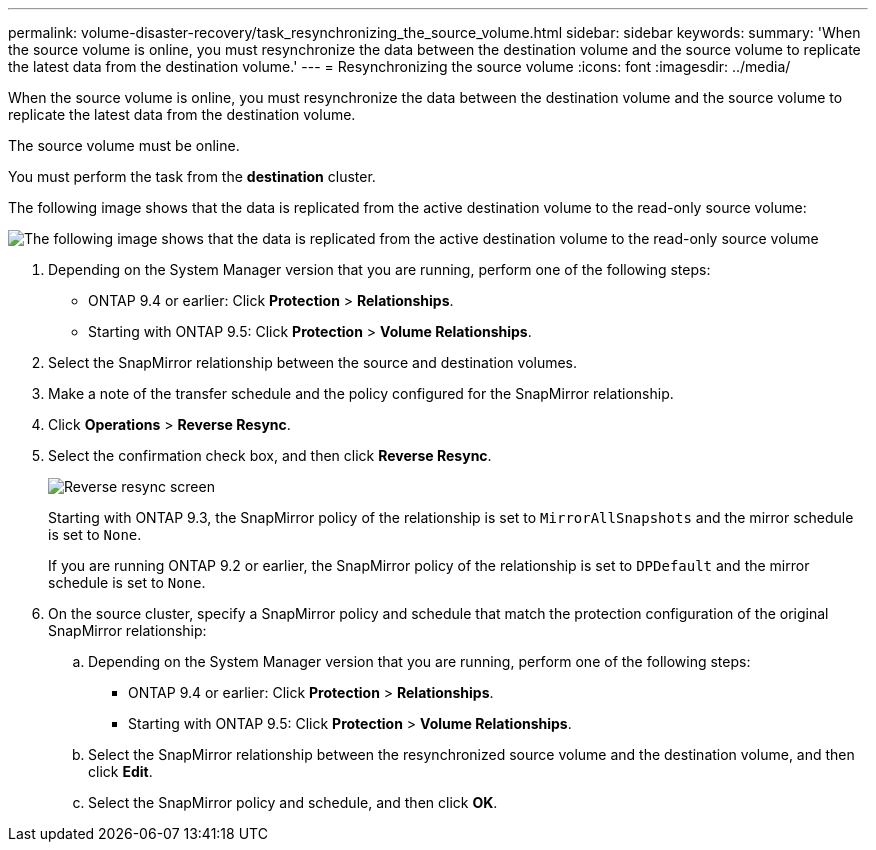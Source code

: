 ---
permalink: volume-disaster-recovery/task_resynchronizing_the_source_volume.html
sidebar: sidebar
keywords: 
summary: 'When the source volume is online, you must resynchronize the data between the destination volume and the source volume to replicate the latest data from the destination volume.'
---
= Resynchronizing the source volume
:icons: font
:imagesdir: ../media/

[.lead]
When the source volume is online, you must resynchronize the data between the destination volume and the source volume to replicate the latest data from the destination volume.

The source volume must be online.

You must perform the task from the *destination* cluster.

The following image shows that the data is replicated from the active destination volume to the read-only source volume:

image::../media/reverse_resync.gif[The following image shows that the data is replicated from the active destination volume to the read-only source volume]

. Depending on the System Manager version that you are running, perform one of the following steps:
 ** ONTAP 9.4 or earlier: Click *Protection* > *Relationships*.
 ** Starting with ONTAP 9.5: Click *Protection* > *Volume Relationships*.
. Select the SnapMirror relationship between the source and destination volumes.
. Make a note of the transfer schedule and the policy configured for the SnapMirror relationship.
. Click *Operations* > *Reverse Resync*.
. Select the confirmation check box, and then click *Reverse Resync*.
+
image::../media/reverse_resync.gif[Reverse resync screen]
+
Starting with ONTAP 9.3, the SnapMirror policy of the relationship is set to `MirrorAllSnapshots` and the mirror schedule is set to `None`.
+
If you are running ONTAP 9.2 or earlier, the SnapMirror policy of the relationship is set to `DPDefault` and the mirror schedule is set to `None`.

. On the source cluster, specify a SnapMirror policy and schedule that match the protection configuration of the original SnapMirror relationship:
 .. Depending on the System Manager version that you are running, perform one of the following steps:
  *** ONTAP 9.4 or earlier: Click *Protection* > *Relationships*.
  *** Starting with ONTAP 9.5: Click *Protection* > *Volume Relationships*.
 .. Select the SnapMirror relationship between the resynchronized source volume and the destination volume, and then click *Edit*.
 .. Select the SnapMirror policy and schedule, and then click *OK*.
